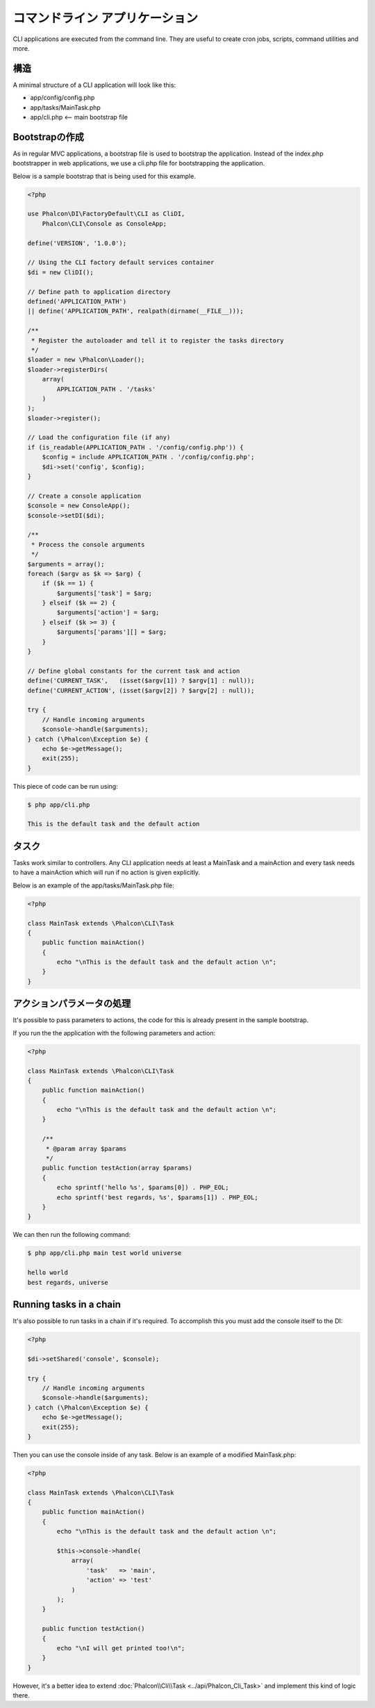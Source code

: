 コマンドライン アプリケーション
=========================

CLI applications are executed from the command line. They are useful to create cron jobs, scripts, command utilities and more.

構造
---------
A minimal structure of a CLI application will look like this:

* app/config/config.php
* app/tasks/MainTask.php
* app/cli.php <-- main bootstrap file

Bootstrapの作成
--------------------
As in regular MVC applications, a bootstrap file is used to bootstrap the application. Instead of the index.php bootstrapper in web applications, we use a cli.php file for bootstrapping the application.

Below is a sample bootstrap that is being used for this example.

.. code-block:: php

    <?php

    use Phalcon\DI\FactoryDefault\CLI as CliDI,
        Phalcon\CLI\Console as ConsoleApp;

    define('VERSION', '1.0.0');

    // Using the CLI factory default services container
    $di = new CliDI();

    // Define path to application directory
    defined('APPLICATION_PATH')
    || define('APPLICATION_PATH', realpath(dirname(__FILE__)));

    /**
     * Register the autoloader and tell it to register the tasks directory
     */
    $loader = new \Phalcon\Loader();
    $loader->registerDirs(
        array(
            APPLICATION_PATH . '/tasks'
        )
    );
    $loader->register();

    // Load the configuration file (if any)
    if (is_readable(APPLICATION_PATH . '/config/config.php')) {
        $config = include APPLICATION_PATH . '/config/config.php';
        $di->set('config', $config);
    }

    // Create a console application
    $console = new ConsoleApp();
    $console->setDI($di);

    /**
     * Process the console arguments
     */
    $arguments = array();
    foreach ($argv as $k => $arg) {
        if ($k == 1) {
            $arguments['task'] = $arg;
        } elseif ($k == 2) {
            $arguments['action'] = $arg;
        } elseif ($k >= 3) {
            $arguments['params'][] = $arg;
        }
    }

    // Define global constants for the current task and action
    define('CURRENT_TASK',   (isset($argv[1]) ? $argv[1] : null));
    define('CURRENT_ACTION', (isset($argv[2]) ? $argv[2] : null));

    try {
        // Handle incoming arguments
        $console->handle($arguments);
    } catch (\Phalcon\Exception $e) {
        echo $e->getMessage();
        exit(255);
    }

This piece of code can be run using:

.. code-block:: bash

    $ php app/cli.php

    This is the default task and the default action

タスク
-----
Tasks work similar to controllers. Any CLI application needs at least a MainTask and a mainAction and every task needs to have a mainAction which will run if no action is given explicitly.

Below is an example of the app/tasks/MainTask.php file:

.. code-block:: php

    <?php

    class MainTask extends \Phalcon\CLI\Task
    {
        public function mainAction()
        {
            echo "\nThis is the default task and the default action \n";
        }
    }

アクションパラメータの処理
----------------------------
It's possible to pass parameters to actions, the code for this is already present in the sample bootstrap.

If you run the the application with the following parameters and action:

.. code-block:: php

    <?php

    class MainTask extends \Phalcon\CLI\Task
    {
        public function mainAction()
        {
            echo "\nThis is the default task and the default action \n";
        }

        /**
         * @param array $params
         */
        public function testAction(array $params)
        {
            echo sprintf('hello %s', $params[0]) . PHP_EOL;
            echo sprintf('best regards, %s', $params[1]) . PHP_EOL;
        }
    }

We can then run the following command:

.. code-block:: bash

   $ php app/cli.php main test world universe

   hello world
   best regards, universe

Running tasks in a chain
------------------------
It's also possible to run tasks in a chain if it's required. To accomplish this you must add the console itself to the DI:

.. code-block:: php

    <?php

    $di->setShared('console', $console);

    try {
        // Handle incoming arguments
        $console->handle($arguments);
    } catch (\Phalcon\Exception $e) {
        echo $e->getMessage();
        exit(255);
    }

Then you can use the console inside of any task. Below is an example of a modified MainTask.php:

.. code-block:: php

    <?php

    class MainTask extends \Phalcon\CLI\Task
    {
        public function mainAction()
        {
            echo "\nThis is the default task and the default action \n";

            $this->console->handle(
                array(
                    'task'   => 'main',
                    'action' => 'test'
                )
            );
        }

        public function testAction()
        {
            echo "\nI will get printed too!\n";
        }
    }

However, it's a better idea to extend :doc:`Phalcon\\Cli\\Task <../api/Phalcon_Cli_Task>` and implement this kind of logic there.
